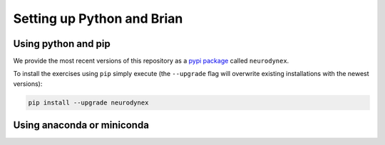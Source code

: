 .. _exercises-setup:

Setting up Python and Brian
===========================

Using python and pip
--------------------

We provide the most recent versions of this repository as a `pypi package <https://pypi.python.org/pypi/neurodynex/>`__ called ``neurodynex``.

To install the exercises using ``pip`` simply execute (the ``--upgrade`` flag will overwrite existing installations with the newest versions):

.. code-block:: bash

   pip install --upgrade neurodynex


Using anaconda or miniconda
---------------------------

